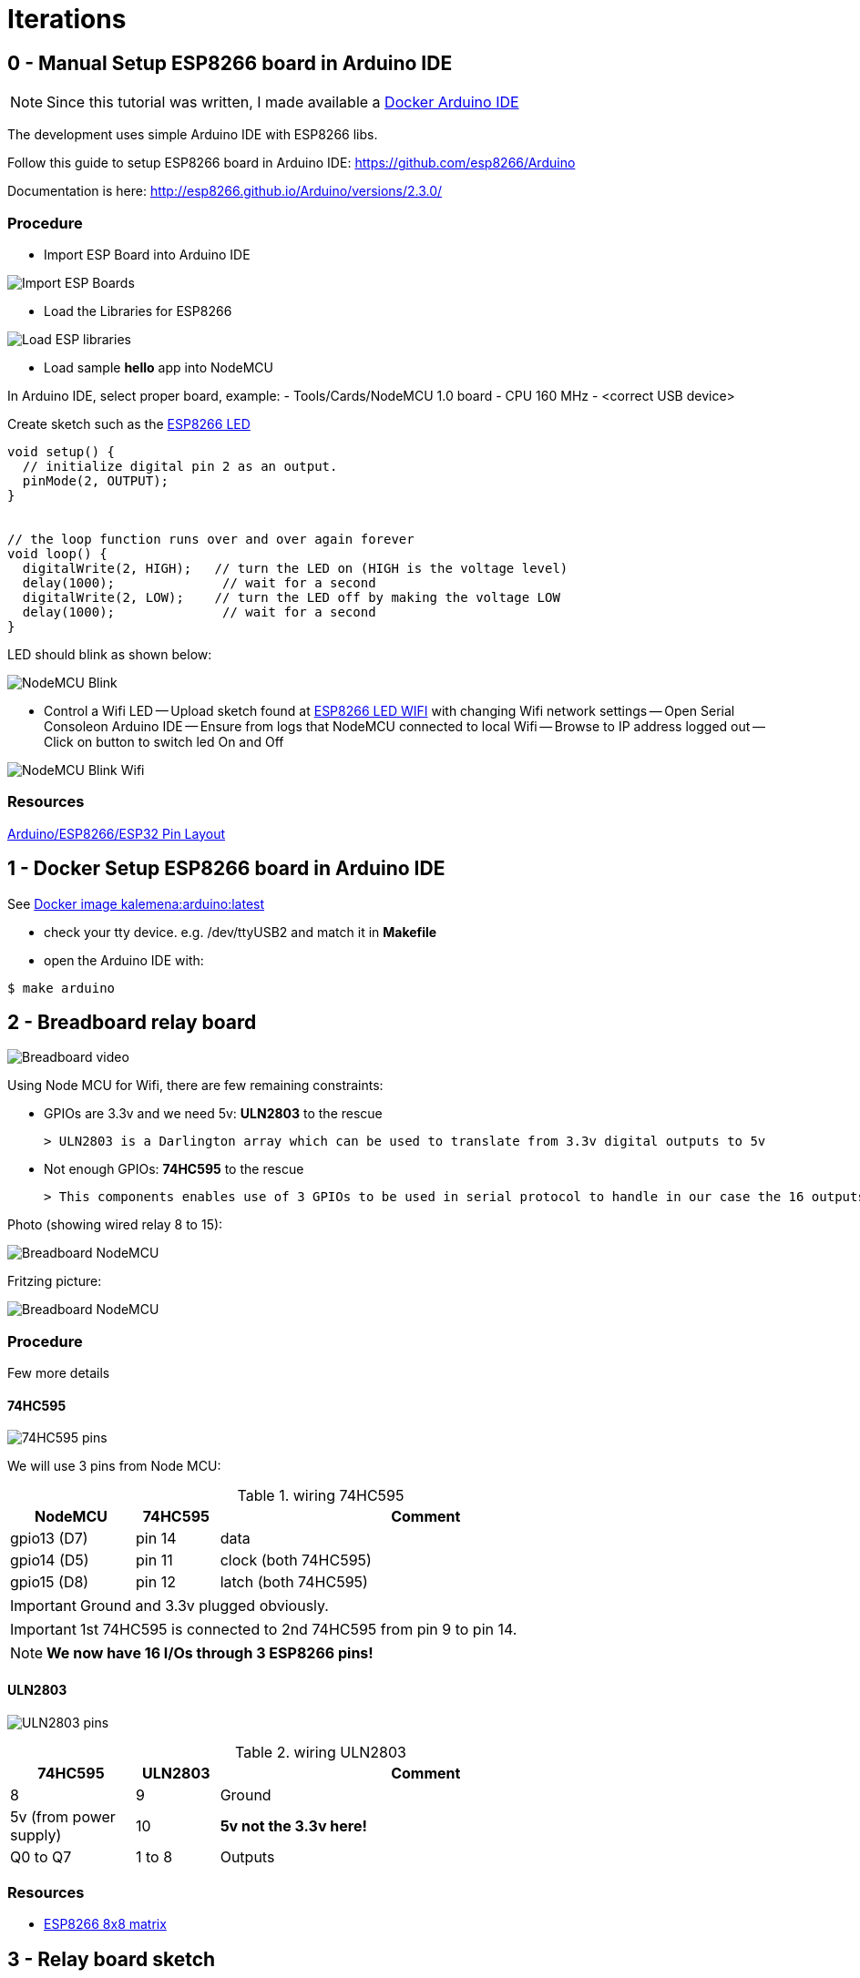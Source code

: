
= Iterations

:toc:

== 0 - Manual Setup ESP8266 board in Arduino IDE

NOTE: Since this tutorial was written, I made available a link:https://github.com/kalemena/iot-tools[Docker Arduino IDE]

The development uses simple Arduino IDE with ESP8266 libs.

Follow this guide to setup ESP8266 board in Arduino IDE: link:https://github.com/esp8266/Arduino[]

Documentation is here: link:http://esp8266.github.io/Arduino/versions/2.3.0/[]

=== Procedure

- Import ESP Board into Arduino IDE

image:res/esp8266-board.png[Import ESP Boards]

- Load the Libraries for ESP8266

image:res/esp8266-libs.png[Load ESP libraries]

- Load sample *hello* app into NodeMCU

In Arduino IDE, select proper board, example:
- Tools/Cards/NodeMCU 1.0 board
- CPU 160 MHz
- <correct USB device>

Create sketch such as the link:sketches/esp8266-01-led/esp8266-01-led.ino[ESP8266 LED]

```js
void setup() {
  // initialize digital pin 2 as an output.
  pinMode(2, OUTPUT);
}


// the loop function runs over and over again forever
void loop() {
  digitalWrite(2, HIGH);   // turn the LED on (HIGH is the voltage level)
  delay(1000);              // wait for a second
  digitalWrite(2, LOW);    // turn the LED off by making the voltage LOW
  delay(1000);              // wait for a second
}
```

LED should blink as shown below:

image:res/esp8266-led.jpg[NodeMCU Blink]

- Control a Wifi LED
-- Upload sketch found at link:sketches/esp8266-02-led-wifi/esp8266-02-led-wifi.ino[ESP8266 LED WIFI] with changing Wifi network settings
-- Open Serial Consoleon Arduino IDE
-- Ensure from logs that NodeMCU connected to local Wifi
-- Browse to IP address logged out
-- Click on button to switch led On and Off

image:res/esp8266-led-wifi.png[NodeMCU Blink Wifi]

=== Resources

link:https://github.com/kalemena/iot-tools/blob/master/docs/pinouts/pinouts.adoc[Arduino/ESP8266/ESP32 Pin Layout]

== 1 - Docker Setup ESP8266 board in Arduino IDE

See link:https://github.com/kalemena/iot-tools[Docker image kalemena:arduino:latest]

* check your tty device. e.g. /dev/ttyUSB2 and match it in *Makefile*
* open the Arduino IDE with:

[source,bash]
----
$ make arduino
----

== 2 - Breadboard relay board

image:res/breadboard-video.gif[Breadboard video]

Using Node MCU for Wifi, there are few remaining constraints:

- GPIOs are 3.3v and we need 5v: *ULN2803* to the rescue
    
    > ULN2803 is a Darlington array which can be used to translate from 3.3v digital outputs to 5v

- Not enough GPIOs: *74HC595* to the rescue
    
    > This components enables use of 3 GPIOs to be used in serial protocol to handle in our case the 16 outputs requires for relay board

Photo (showing wired relay 8 to 15):

image:res/breadboard-nodemcu.png[Breadboard NodeMCU]

Fritzing picture:

image:res/web-relay-board-nodemcu.png[Breadboard NodeMCU]

=== Procedure

Few more details

==== 74HC595

image:res/74HC595-pins.png[74HC595 pins]

We will use 3 pins from Node MCU:

.wiring 74HC595
[width="80%",cols="3,^2,10",options="header"]
|=========================================================
|NodeMCU |74HC595 |Comment

| gpio13 (D7)   | pin 14        | data
| gpio14 (D5)   | pin 11        | clock (both 74HC595) 
| gpio15 (D8)   | pin 12        | latch (both 74HC595) 

|=========================================================

IMPORTANT: Ground and 3.3v plugged obviously.

IMPORTANT: 1st 74HC595 is connected to 2nd 74HC595 from pin 9 to pin 14.

NOTE: *We now have 16 I/Os through 3 ESP8266 pins!*

==== ULN2803

image:res/ULN2803-pins.jpg[ULN2803 pins]

.wiring ULN2803
[width="80%",cols="3,^2,10",options="header"]
|=========================================================
|74HC595 |ULN2803 |Comment

| 8    | 9         | Ground
| 5v (from power supply)   | 10        | *5v not the 3.3v here!*
| Q0 to Q7   | 1 to 8        | Outputs

|=========================================================

=== Resources

- link:http://www.instructables.com/id/NODEMCU-LUA-ESP8266-With-74HC595-LED-and-Matrix-Dr/step2/ESP8266-driving-dual-595s-with-8-x-8-Matrix/[ESP8266 8x8 matrix]

== 3 - Relay board sketch

Now is time for a bit of coding.

=== How-To

Here is the first link:sketches/esp8266-web-relay-wifi/esp8266-web-relay-wifi.ino[Basic sketch]

Details of mathematics in next section.

Steps:

- Uploaded from Arduino IDE
- Open Arduino console
- This should log the URL with IP address to connect to Wifi device
- Connect using browser to see the table where you can switch on and off the relays

=== Mathematics

==== Binary computation

We have wired 16 outputs.

The outputs can be mapped to an integer from 0 to 65535.

In Arduino code, this means link:https://www.arduino.cc/en/Reference/UnsignedInt[__unsigned int__]

Let's see what this means from link:http://playground.arduino.cc/Code/BitMath#quickref[Byte mathematics]

```js
unsigned int relayState = 0;

// state of each relay (switchId is relay number from 0 to 15):
boolean switchState = ((relayState >> switchId) & 1);

// Set relay to 0:
relayState &= ~(1 << relayNb);

// Set relat to 1:
relayState |= (1 << relayNb);
```

==== 74HC595 - ShiftOut

The link:https://www.arduino.cc/en/Reference/ShiftOut[74HC595 ShiftOut] states that it is 8 bit and requires two steps operation to shift bits.

```js
// Value is anything between 0 to 65535 representing 16 bits of data I/Os
void switchRelay(int value) 
{
   // take the latchPin low:
   digitalWrite(latchPin, LOW);

   // shift out the highbyte
   shiftOut(dataPin, clockPin, MSBFIRST, (value >> 8));
   // shift out the lowbyte
   shiftOut(dataPin, clockPin, MSBFIRST, value);

   //take the latch pin high so the LEDs will light up:
   digitalWrite(latchPin, HIGH);
}
```

== 4 - Relay board sketch

This iteration is about going deeper into the topic:

- host static files such as images or CSS files
- use the SPIFFS ~3MB flash storage
- better HTML rendering
- web sockets

=== Steps

==== Un coup dans le 'SPIFFS'

To leverage most of the 4MB disk from ESP8266, install plugin:

link:https://github.com/esp8266/arduino-esp8266fs-plugin[Arduino IDE SPIFFS plugin]

Usage is pretty simple:

- create subfolder from sketch folder named 'data'
- use Arduino IDE / Tools / ESP Sketch Data Upload
- this takes very long as it uploads ~ 3MB (no matter what)

==== Sketch details

The sketch can be found under link:sketches/esp8266-05-web-relay-advanced[web-relay-advanced] folder.

This is a basic sketch from SPIFFS example, with addition of relay web services.

SPIFFS is used only to load SVG images to be displayed on URL /index.htm.

== 5 - ESP8266 - 12E

Switch from NodeMCU to ESP12.

WARNING: This is aborted story, but it was interesting study! Instead ESP32 might be of better interest.

=== Wiring

=== Resources

* link:http://arduino-er.blogspot.fr/2015/05/fit-esp-12-breakout-board-on-breadboard.html[]
* link:http://myrobotlab.org/content/esp8266-12-series-wifi-modules-update-out-lua-arduino-ide[]

== 6 - PCB based on NodeMCU WeMos

PCB sample details link:dist[here]

image:res/web-relay-board-nodemcu-pcb1.png[PCB Board ESP8266 WeMos,width="40%"]

PCB was printed at link:https://www.dfrobot.com/index.php?route=product/pcb&product_id=1351[DFRobot]

== How-To

=== PCB - Fritzing

PCB was done using fritzing, the lazy way.

WARNING: Auto-routing did not work (as often) so all is routed manually.

See link:https://fritzing.org/home/[Fritzing]

Fritzing project can be found link:https://github.com/kalemena/ti-dhome-web-relay-board/blob/master/web-relay-board-nodemcu.fzz[here]

== 7 - WebSocket

Adding WebSocket code for Arduino and Web UI.

Also updated SPIFFS to LittleFS.

[TIP]
====
To test, 
- open Web UI at http://iotrelays.local/ 
- *curl http://iotrelays.local/test 

This initiate the rolling on/off test on each relay one by one.
The UI should move according to relay current state because it receives web socket events.
====

* link:/sketches/esp8266-07-web-relay-web-socket/esp8266-07-web-relay-web-socket.ino[Sketch]
* link:/sketches/esp8266-07-web-relay-web-socket/data/index.html[Web UI]

== 8 - T/H and Teleinfo

Adding Sensors Temperature, Humidity and France Power (Teleinfo).

The board created in previous iterations supports a T/H sensor HTU21 and the components required for Teleinfo.

Examples:

* link:https://github.com/kalemena/iot-tools/blob/master/sketches/esp8266-htu21d-test/esp8266-htu21d-test.ino[Example HTU21S]
* link:https://github.com/kalemena/iot-tools/blob/master/sketches/teleinfo/teleinfo.ino[Example Téléinfo]

Complete sources:

* link:/sketches/esp8266-08-web-relay-th-teleinfo/esp8266-08-web-relay-th-teleinfo.ino[Sketch]
* link:/sketches/esp8266-08-web-relay-th-teleinfo/data/index.html[Web UI]

== References

.Teleinfo
image:/res/ordre_fil_pilote.jpg[Teleinfo]

* link:https://particulier.edf.fr/content/dam/2-Actifs/Documents/Offres/Grille_prix_Tarif_Bleu.pdf[Cost EDF]
* link:https://github.com/hallard/LibTeleinfo/blob/master/examples/Wifinfo/Wifinfo.ino[Hallard LibTeleinfo]

== 9 - ESP 32

Switching to ESP32 with same form factor as Wemos D1 mini.

image:https://github.com/kalemena/iot-tools/blob/master/src/main/adoc/categories/pinouts/pinout-esp32-wemos-clone.png[ESP 32 pins]

Main differences with Wemos ESP8266:

* Pins are slightly different, but can fit previously created PCB without soldering
* ESP32 system info
* Wifi and WebServer libs don't allow same port WebSocket
* SoftwareSerial is replaced with HardwareSerial
* Web UI is enhanced to allow continuous update of power and temperature sensor

Complete sources:

* link:/sketches/esp32-10-web-relay-th-teleinfo/esp32-10-web-relay-th-teleinfo.ino[Sketch]
* link:/sketches/esp32-10-web-relay-th-teleinfo/data/index.html[Web UI]

== References

* link:https://github.com/hallard/LibTeleinfo/blob/master/examples/Wifinfo/Wifinfo.ino[Hallard LibTeleinfo]
* link:https://arduinojson.org/v6/assistant/[JSON Assistant]